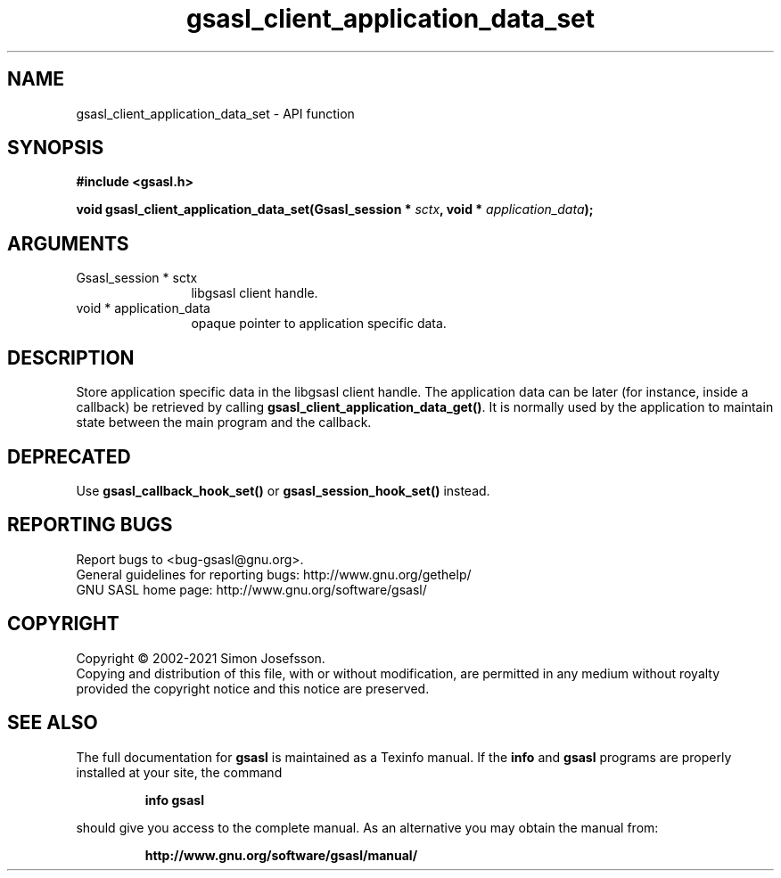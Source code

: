 .\" DO NOT MODIFY THIS FILE!  It was generated by gdoc.
.TH "gsasl_client_application_data_set" 3 "1.10.0" "gsasl" "gsasl"
.SH NAME
gsasl_client_application_data_set \- API function
.SH SYNOPSIS
.B #include <gsasl.h>
.sp
.BI "void gsasl_client_application_data_set(Gsasl_session * " sctx ", void * " application_data ");"
.SH ARGUMENTS
.IP "Gsasl_session * sctx" 12
libgsasl client handle.
.IP "void * application_data" 12
opaque pointer to application specific data.
.SH "DESCRIPTION"
Store application specific data in the libgsasl client handle.  The
application data can be later (for instance, inside a callback) be
retrieved by calling \fBgsasl_client_application_data_get()\fP.  It is
normally used by the application to maintain state between the main
program and the callback.
.SH "DEPRECATED"
Use \fBgsasl_callback_hook_set()\fP or
\fBgsasl_session_hook_set()\fP instead.
.SH "REPORTING BUGS"
Report bugs to <bug-gsasl@gnu.org>.
.br
General guidelines for reporting bugs: http://www.gnu.org/gethelp/
.br
GNU SASL home page: http://www.gnu.org/software/gsasl/

.SH COPYRIGHT
Copyright \(co 2002-2021 Simon Josefsson.
.br
Copying and distribution of this file, with or without modification,
are permitted in any medium without royalty provided the copyright
notice and this notice are preserved.
.SH "SEE ALSO"
The full documentation for
.B gsasl
is maintained as a Texinfo manual.  If the
.B info
and
.B gsasl
programs are properly installed at your site, the command
.IP
.B info gsasl
.PP
should give you access to the complete manual.
As an alternative you may obtain the manual from:
.IP
.B http://www.gnu.org/software/gsasl/manual/
.PP
